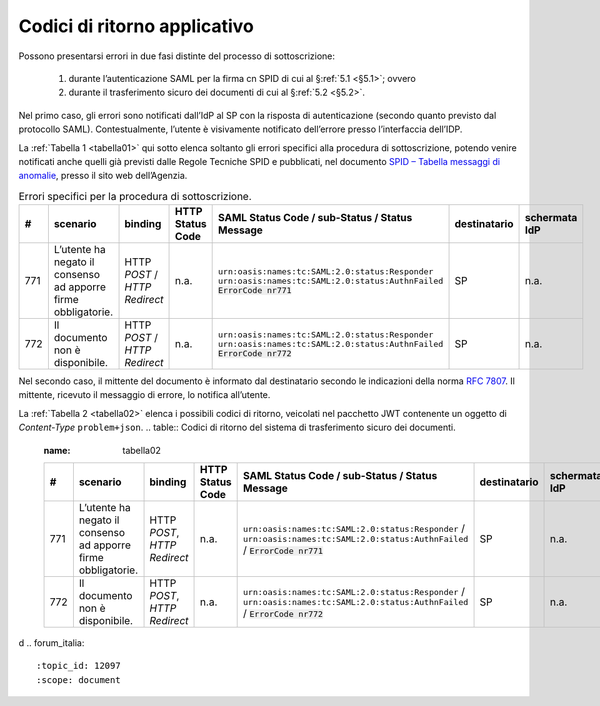 .. _`§7`:

Codici di ritorno applicativo
=============================

.. highlights:

   Elenco dei messaggi di stato (ed errrore) restituiti al termine della procedura.

Possono presentarsi errori in due fasi distinte del processo di sottoscrizione:

 1. durante l’autenticazione SAML per la firma cn SPID di cui al §\ :ref:`5.1 <§5.1>`; ovvero
 
 2. durante il trasferimento sicuro dei documenti di cui al §\ :ref:`5.2 <§5.2>`.

Nel primo caso, gli errori sono notificati dall’IdP al SP con la risposta di autenticazione
(secondo quanto previsto dal protocollo SAML). Contestualmente, l’utente è visivamente
notificato dell’errore presso l’interfaccia dell’IDP.

La :ref:`Tabella 1 <tabella01>` qui sotto elenca soltanto gli errori specifici alla procedura di
sottoscrizione, potendo venire notificati anche quelli già previsti dalle Regole Tecniche
SPID e pubblicati, nel documento
`SPID – Tabella messaggi di anomalie <https://www.agid.gov.it/sites/default/files/repository_files/regole_tecniche/spid-messaggi.pdf>`_, presso il sito web dell’Agenzia.

.. table:: Errori specifici per la procedura di sottoscrizione.
   :name: tabella01
   
   +-----+---------------------------------------------------------------+------------------------------+------------------+----------------------------------------------------+--------------+---------------+
   | #   | scenario                                                      | binding                      | HTTP Status Code | SAML Status Code / sub-Status / Status Message     | destinatario | schermata IdP |
   +=====+===============================================================+==============================+==================+====================================================+==============+===============+
   | 771 | L’utente ha negato il consenso ad apporre firme obbligatorie. | HTTP *POST* /                | n.a.             | ``urn:oasis:names:tc:SAML:2.0:status:Responder``   | SP           | n.a.          |
   |     |                                                               | *HTTP Redirect*              |                  | ``urn:oasis:names:tc:SAML:2.0:status:AuthnFailed`` |              |               |
   |     |                                                               |                              |                  | :code:`ErrorCode nr771`                            |              |               |
   +-----+---------------------------------------------------------------+------------------------------+------------------+----------------------------------------------------+--------------+---------------+
   | 772 | Il documento non è disponibile.                               | HTTP *POST* /                | n.a.             | ``urn:oasis:names:tc:SAML:2.0:status:Responder``   | SP           | n.a.          |
   |     |                                                               | *HTTP Redirect*              |                  | ``urn:oasis:names:tc:SAML:2.0:status:AuthnFailed`` |              |               |
   |     |                                                               |                              |                  | :code:`ErrorCode nr772`                            |              |               |
   +-----+---------------------------------------------------------------+------------------------------+------------------+----------------------------------------------------+--------------+---------------+

Nel secondo caso, il mittente del documento è informato dal destinatario secondo le indicazioni
della norma :RFC:`7807`. Il mittente, ricevuto il messaggio di errore, lo notifica all’utente.

La :ref:`Tabella 2 <tabella02>` elenca i possibili codici di ritorno, veicolati nel pacchetto JWT contenente
un oggetto di *Content-Type* ``problem+json``.
.. table:: Codici di ritorno del sistema di trasferimento sicuro dei documenti.
   :name: tabella02
   
   +-----+---------------------------------------------------------------+------------------------------+------------------+---------------------------------------------------------------------------------------------------------------------------------+--------------+---------------+
   | #   | scenario                                                      | binding                      | HTTP Status Code | SAML Status Code / sub-Status / Status Message                                                                                  | destinatario | schermata IdP |
   +=====+===============================================================+==============================+==================+=================================================================================================================================+==============+===============+
   | 771 | L’utente ha negato il consenso ad apporre firme obbligatorie. | HTTP *POST*, *HTTP Redirect* | n.a.             | ``urn:oasis:names:tc:SAML:2.0:status:Responder`` / ``urn:oasis:names:tc:SAML:2.0:status:AuthnFailed`` / :code:`ErrorCode nr771` | SP           | n.a.          |
   +-----+---------------------------------------------------------------+------------------------------+------------------+---------------------------------------------------------------------------------------------------------------------------------+--------------+---------------+
   | 772 | Il documento non è disponibile.                               | HTTP *POST*, *HTTP Redirect* | n.a.             | ``urn:oasis:names:tc:SAML:2.0:status:Responder`` / ``urn:oasis:names:tc:SAML:2.0:status:AuthnFailed`` / :code:`ErrorCode nr772` | SP           | n.a.          |
   +-----+---------------------------------------------------------------+------------------------------+------------------+---------------------------------------------------------------------------------------------------------------------------------+--------------+---------------+


d
.. forum_italia::
   :topic_id: 12097
   :scope: document
